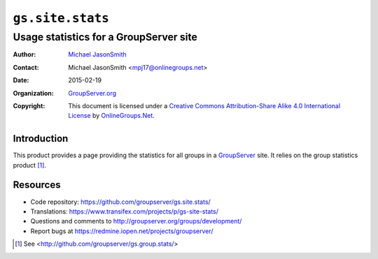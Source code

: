 =================
``gs.site.stats``
=================
~~~~~~~~~~~~~~~~~~~~~~~~~~~~~~~~~~~~~~~
Usage statistics for a GroupServer site
~~~~~~~~~~~~~~~~~~~~~~~~~~~~~~~~~~~~~~~

:Author: `Michael JasonSmith`_
:Contact: Michael JasonSmith <mpj17@onlinegroups.net>
:Date: 2015-02-19
:Organization: `GroupServer.org`_
:Copyright: This document is licensed under a
  `Creative Commons Attribution-Share Alike 4.0 International License`_
  by `OnlineGroups.Net`_.

Introduction
============

This product provides a page providing the statistics for all groups in a
GroupServer_ site. It relies on the group statistics product [#group]_.

Resources
=========

- Code repository: https://github.com/groupserver/gs.site.stats/
- Translations: https://www.transifex.com/projects/p/gs-site-stats/
- Questions and comments to http://groupserver.org/groups/development/
- Report bugs at https://redmine.iopen.net/projects/groupserver/

.. _GroupServer.org: http://groupserver.org/
.. _Michael JasonSmith: http://groupserver.org/p/mpj17
..  _Creative Commons Attribution-Share Alike 4.0 International License:
    http://creativecommons.org/licenses/by-sa/4.0/
.. _GroupServer: http://groupserver.org/
.. _OnlineGroups.net: http://onlinegroups.net/

.. [#group] See <http://github.com/groupserver/gs.group.stats/>
